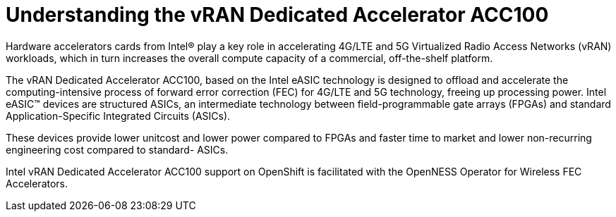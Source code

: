 // CNF-1498 Validate and Document Intel SRO and SRIOV FEC Operator
// Module included in the following assemblies:
//
// *cnf-optimize-data-performance-n3000.adoc

[id="cnf-understanding-intel-fpga-n3000-vran-dedicated-accelerator-acc100_{context}"]
= Understanding the vRAN Dedicated Accelerator ACC100

Hardware accelerators cards from Intel® play a key role in accelerating 4G/LTE and 5G Virtualized Radio Access Networks (vRAN) workloads, which in turn increases the overall compute capacity of a commercial, off-the-shelf platform.

The vRAN Dedicated Accelerator ACC100, based on the Intel eASIC technology is designed to offload and accelerate the computing-intensive process of forward error correction (FEC) for 4G/LTE and 5G technology, freeing up processing power.
Intel eASIC™ devices are structured ASICs, an intermediate technology between field-programmable gate arrays (FPGAs) and standard Application-Specific Integrated Circuits (ASICs).

These devices provide lower unitcost and lower power compared to FPGAs and faster time to market and lower non-recurring engineering cost compared to standard- ASICs.

Intel vRAN Dedicated Accelerator ACC100 support on OpenShift is facilitated with the OpenNESS Operator for Wireless FEC Accelerators.
